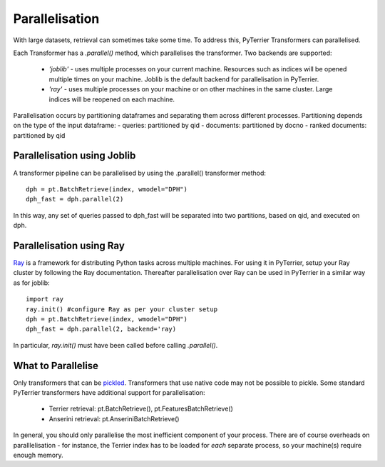 Parallelisation
---------------

With large datasets, retrieval can sometimes take some time. To address this, PyTerrier Transformers can parallelised.

Each Transformer has a `.parallel()` method, which parallelises the transformer.  Two backends are supported:

 - `'joblib'` - uses multiple processes on your current machine. Resources such as indices will be opened multiple times on your machine. Joblib is the default backend for parallelisation in PyTerrier.
 - `'ray'` - uses multiple processes on your machine or on other machines in the same cluster. Large indices will be reopened on each machine.

Parallelisation occurs by partitioning dataframes and separating them across different processes. Partitioning depends on the type
of the input dataframe:
- queries: partitioned by qid
- documents: partitioned by docno
- ranked documents: partitioned by qid

Parallelisation using Joblib
============================

A transformer pipeline can be parallelised by using the .parallel() transformer method::

    dph = pt.BatchRetrieve(index, wmodel="DPH")
    dph_fast = dph.parallel(2)

In this way, any set of queries passed to dph_fast will be separated into two partitions, based on qid, and executed on dph.

Parallelisation using Ray
=========================

`Ray <https://ray.io>`_ is a framework for distributing Python tasks across multiple machines. For using it in PyTerrier,
setup your Ray cluster by following the Ray documentation.  Thereafter parallelisation over Ray can be used in PyTerrier in 
a similar way as for joblib::

    import ray
    ray.init() #configure Ray as per your cluster setup
    dph = pt.BatchRetrieve(index, wmodel="DPH")
    dph_fast = dph.parallel(2, backend='ray)

In particular, `ray.init()` must have been called before calling `.parallel()`.

What to Parallelise
===================

Only transformers that can be `pickled <https://docs.python.org/3/library/pickle.html>`_. Transformers that use native code
may not be possible to pickle. Some standard PyTerrier transformers have additional support for parallelisation:

 - Terrier retrieval: pt.BatchRetrieve(), pt.FeaturesBatchRetrieve()
 - Anserini retrieval: pt.AnseriniBatchRetrieve()

In general, you should only parallelise the most inefficient component of your process. There are of course overheads on 
paralllelisation - for instance, the Terrier index has to be loaded for *each* separate process, so your machine(s) require
enough memory.
